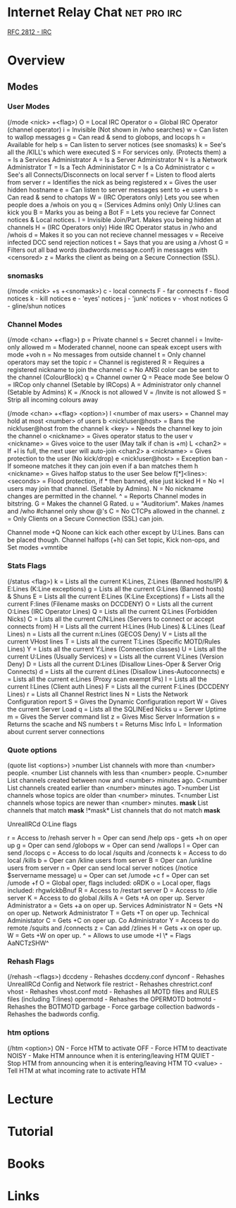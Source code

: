#+TAGS: net pro irc


* Internet Relay Chat						:net:pro:irc:
[[file://home/crito/Documents/RFC/rfc2812-irc.pdf][RFC 2812 - IRC]]
* Overview
** Modes
*** User Modes 
(/mode <nick> +<flag>)
O = Local IRC Operator
o = Global IRC Operator (channel operator)
i = Invisible (Not shown in /who searches)
w = Can listen to wallop messages
g = Can read & send to globops, and locops
h = Available for help
s = Can listen to server notices (see snomasks)
k = See's all the /KILL's which were executed
S = For services only. (Protects them)
a = Is a Services Administrator
A = Is a Server Administrator
N = Is a Network Administrator
T = Is a Tech Admininistator
C = Is a Co Administrator
c = See's all Connects/Disconnects on local server
f = Listen to flood alerts from server
r = Identifies the nick as being registered
x = Gives the user hidden hostname
e = Can listen to server messages sent to +e users
b = Can read & send to chatops
W = (IRC Operators only) Lets you see when people does a /whois on you
q = (Services Admins only) Only U:lines can kick you
B = Marks you as being a Bot
F = Lets you recieve far Connect notices & Local notices.
I = Invisible Join/Part. Makes you being hidden at channels
H = (IRC Operators only) Hide IRC Operator status in /who and /whois
d = Makes it so you can not recieve channel messages
v = Receive infected DCC send rejection notices
t = Says that you are using a /vhost
G = Filters out all bad words (badwords.message.conf) in messages with <censored>
z = Marks the client as being on a Secure Connection (SSL).

*** snomasks
(/mode <nick> +s +<snomask>)
c - local connects
F - far connects
f - flood notices
k - kill notices
e - 'eyes' notices
j - 'junk' notices
v - vhost notices
G - gline/shun notices

*** Channel Modes 
(/mode <chan> +<flag>) 
p = Private channel
s = Secret channel
i = Invite-only allowed
m = Moderated channel, noone can speak except users with mode +voh
n = No messages from outside channel
t = Only channel operators may set the topic
r = Channel is registered
R = Requires a registered nickname to join the channel
c = No ANSI color can be sent to the channel (ColourBlock)
q = Channel owner 
Q = Peace mode See below
O = IRCop only channel (Setable by IRCops)
A = Administrator only channel (Setable by Admins)
K = /Knock is not allowed
V = /Invite is not allowed
S = Strip all incoming colours away

(/mode <chan> +<flag> <option>)
l <number of max users> = Channel may hold at most <number> of users
b <nick!user@host> = Bans the nick!user@host from the channel
k <key> = Needs the channel key to join the channel
o <nickname> = Gives operator status to the user
v <nickname> = Gives voice to the user (May talk if chan is +m)
L <chan2> = If +l is full, the next user will auto-join <chan2>
a <nickname> = Gives protection to the user (No kick/drop)
e <nick!user@host> = Exception ban - If someone matches it they can join even if a ban matches them
h <nickname> = Gives halfop status to the user See below 
f[*]<lines>:<seconds> = Flood protection, if * then banned, else just kicked
H = No +I users may join that channel. (Setable by Admins).
N = No nickname changes are permitted in the channel.
^ = Reports Channel modes in bitstring.
G = Makes the channel G Rated.
u = "Auditorium". Makes /names and /who #channel only show @'s
C = No CTCPs allowed in the channel.
z = Only Clients on a Secure Connection (SSL) can join.

Channel mode +Q Noone can kick each other except by U:Lines. Bans can be placed though.
Channel halfops (+h) can Set topic, Kick non-ops, and Set modes +vmntibe

*** Stats Flags 
(/status <flag>)
k = Lists all the current K:Lines, Z:Lines (Banned hosts/IP) & E:Lines (K:Line exceptions)
g = Lists all the current G:Lines (Banned hosts) & Shuns
E = Lists all the current E:Lines (K:Line Exceptions)
f = Lists all the current F:lines (Filename masks on DCCDENY)
O = Lists all the current O:Lines (IRC Operator Lines)
Q = Lists all the current Q:Lines (Forbidden Nicks)
C = Lists all the current C/N:Lines (Servers to connect or accept connects from)
H = Lists all the current H:Lines (Hub Lines) & L:Lines (Leaf Lines)
n = Lists all the current n:Lines (GECOS Deny)
V = Lists all the current VHost lines
T = Lists all the current T:Lines (Specific MOTD/Rules Lines)
Y = Lists all the current Y:Lines (Connection classes)
U = Lists all the current U:Lines (Usually Services)
v = Lists all the current V:Lines (Version Deny)
D = Lists all the current D:Lines (Disallow Lines-Oper & Server Orig Connects)
d = Lists all the current d:Lines (Disallow Lines-Autoconnects)
e = Lists all the current e:Lines (Proxy scan exempt IPs)
I = Lists all the current I:Lines (Client auth Lines)
F = Lists all the current F:Lines (DCCDENY Lines)
r = Lists all Channel Restrict lines
N = Lists the Network Configuration report
S = Gives the Dynamic Configuration report
W = Gives the current Server Load
q = Lists all the SQLINEed Nicks
u = Server Uptime
m = Gives the Server command list
z = Gives Misc Server Information
s = Returns the scache and NS numbers
t = Returns Misc Info
L = Information about current server connections

*** Quote options 
(quote list <options>)
>number List channels with more than <number> people.
<number List channels with less than <number> people.
C>number List channels created between now and <number> minutes ago.
C<number List channels created earlier than <number> minutes ago.
T>number List channels whose topics are older than <number> minutes.
T<number List channels whose topics are newer than <number> minutes.
*mask* List channels that match *mask*
!*mask* List channels that do not match *mask*


UnrealIRCd O:Line flags

r = Access to /rehash server
h = Oper can send /help ops - gets +h on oper up
g = Oper can send /globops
w = Oper can send /wallops
l = Oper can send /locops
c = Access to do local /squits and /connects
k = Access to do local /kills
b = Oper can /kline users from server
B = Oper can /unkline users from server
n = Oper can send local server notices (/notice $servername message)
u = Oper can set /umode +c
f = Oper can set /umode +f
O = Global oper, flags included: oRDK
o = Local oper, flags included: rhgwlckbBnuf
R = Access to /restart server
D = Access to /die server
K = Access to do global /kills
A = Gets +A on oper up. Server Administrator
a = Gets +a on oper up. Services Administrator
N = Gets +N on oper up. Network Administrator
T = Gets +T on oper up. Technical Administator
C = Gets +C on oper up. Co Administrator
Y = Access to do remote /squits and /connects
z = Can add /zlines
H = Gets +x on oper up.
W = Gets +W on oper up.	
^ = Allows to use umode +I
\* = Flags AaNCTzSHW^

*** Rehash Flags 
(/rehash -<flags>)
dccdeny - Rehashes dccdeny.conf
dynconf - Rehashes UnrealIRCd Config and Network file
restrict - Rehashes chrestrict.conf
vhost - Rehashes vhost.conf
motd - Rehashes all MOTD files and RULES files (including T:lines)
opermotd - Rehashes the OPERMOTD
botmotd - Rehashes the BOTMOTD
garbage - Force garbage collection
badwords - Rehashes the badwords config.

*** htm options
(/htm <option>)
ON - Force HTM to activate
OFF - Force HTM to deactivate
NOISY - Make HTM announce when it is entering/leaving HTM
QUIET - Stop HTM from announcing when it is entering/leaving HTM
TO <value> - Tell HTM at what incoming rate to activate HTM

* Lecture
* Tutorial
* Books
* Links
